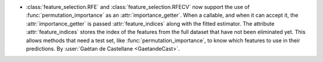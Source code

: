 - :class:`feature_selection.RFE` and :class:`feature_selection.RFECV`
  now support the use of :func:`permutation_importance` as an :attr:`importance_getter`.
  When a callable, and when it can accept it, the :attr:`importance_getter` is passed
  :attr:`feature_indices` along with the fitted estimator.
  The attribute :attr:`feature_indices` stores the index of the features from the full dataset
  that have not been eliminated yet.
  This allows methods that need a test set, like :func:`permutation_importance`, to know which
  features to use in their predictions.
  By :user:`Gaétan de Castellane <GaetandeCast>`.
